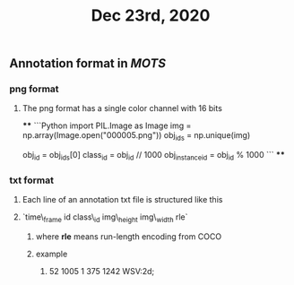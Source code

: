 #+TITLE: Dec 23rd, 2020

** Annotation format in [[MOTS]]
*** png format
**** The png format has a single color channel with 16 bits
****
```Python
import PIL.Image as Image
img = np.array(Image.open("000005.png"))
obj_ids = np.unique(img)
# to correctly interpret the id of a single object
obj_id = obj_ids[0]
class_id = obj_id // 1000
obj_instance_id = obj_id % 1000
```
****
*** txt format
**** Each line of an annotation txt file is structured like this
**** `time\_frame  id  class\_id  img\_height  img\_width  rle`
***** where *rle* means run-length encoding from COCO
***** example
****** 52 1005 1 375 1242 WSV:2d;
